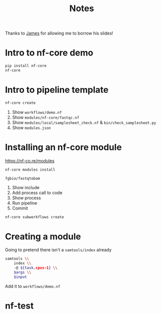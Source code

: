 #+title: Notes

Thanks to [[https://www.jafy.eu/][James]] for allowing me to borrow his slides!

* Intro to nf-core demo

#+begin_src bash
pip install nf-core
nf-core
#+end_src


* Intro to pipeline template

#+begin_src bash
nf-core create
#+end_src

1. Show ~workflows/demo.nf~
2. Show ~modules/nf-core/fastqc.nf~
3. Show ~modules/local/samplesheet_check.nf~ & ~bin/check_samplesheet.py~
4. Show ~modules.json~

* Installing an nf-core module

https://nf-co.re/modules

#+begin_src bash
nf-core modules install
#+end_src

~fgbio/fastqtobam~

1. Show include
2. Add process call to code
3. Show process
4. Run pipeline
5. Commit

#+begin_src bash
nf-core subworkflows create
#+end_src

* Creating a module

Going to pretend there isn't a ~samtools/index~ already

#+begin_src bash
    samtools \\
        index \\
        -@ ${task.cpus-1} \\
        $args \\
        $input
#+end_src

Add it to ~workflows/demo.nf~

* nf-test
# If we have time